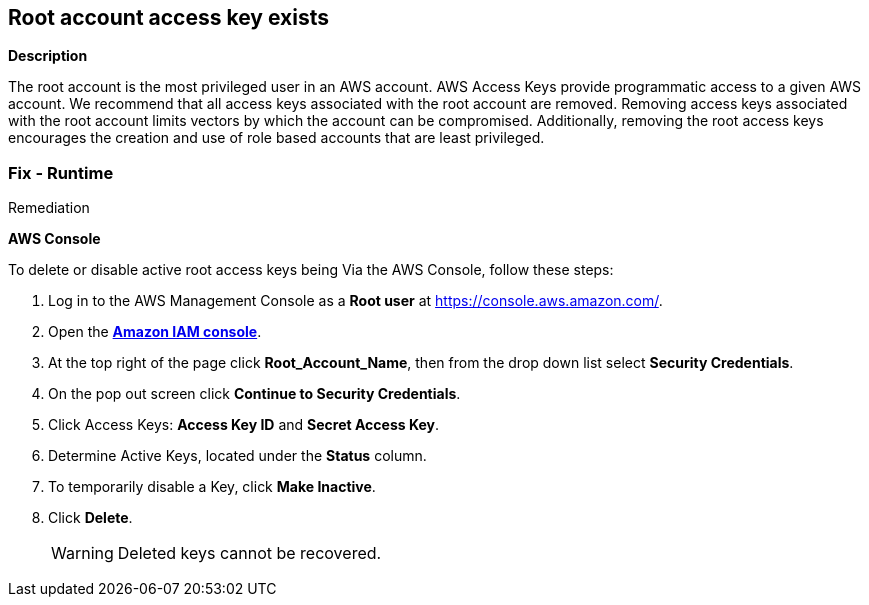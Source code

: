 == Root account access key exists


*Description* 


The root account is the most privileged user in an AWS account.
AWS Access Keys provide programmatic access to a given AWS account.
We recommend that all access keys associated with the root account are removed.
Removing access keys associated with the root account limits vectors by which the account can be compromised.
Additionally, removing the root access keys encourages the creation and use of role based accounts that are least privileged.

=== Fix - Runtime
Remediation


*AWS Console* 


To delete or disable active root access keys being Via the AWS Console, follow these steps:

. Log in to the AWS Management Console as a *Root user* at https://console.aws.amazon.com/.

. Open the *https://console.aws.amazon.com/IAM/[Amazon IAM console]*.

. At the top right of the page click *Root_Account_Name*, then from the drop down list select *Security Credentials*.

. On the pop out screen click *Continue to Security Credentials*.

. Click Access Keys: *Access Key ID* and *Secret Access Key*.

. Determine Active Keys, located under the *Status* column.

. To temporarily disable a Key, click *Make Inactive*.

. Click *Delete*.
+
[WARNING]
====
Deleted keys cannot be recovered.
====

